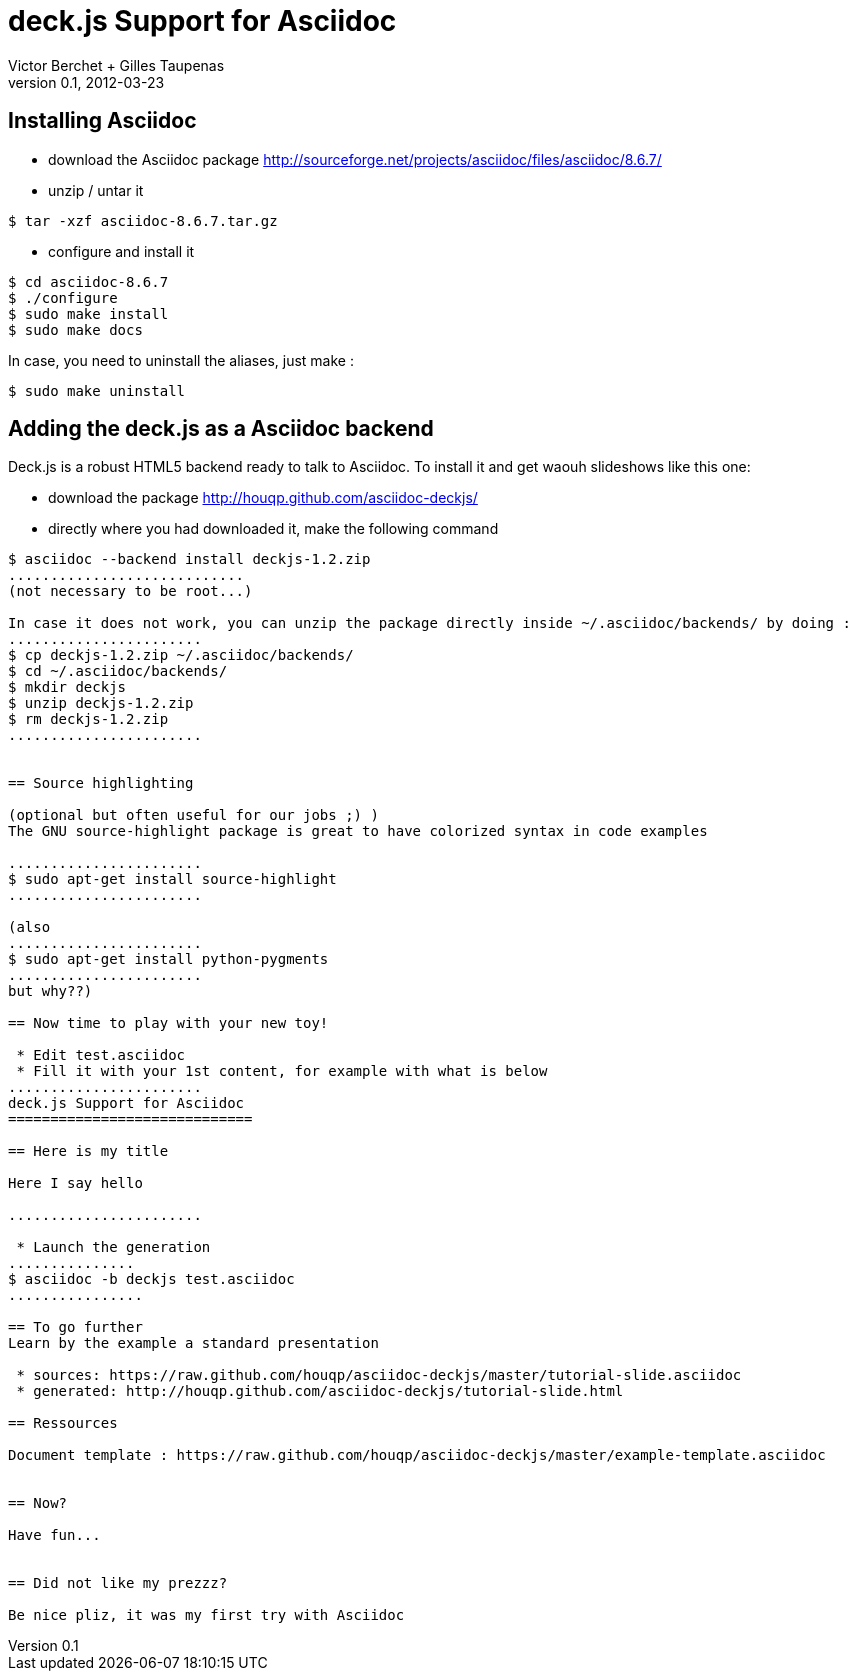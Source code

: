 deck.js Support for Asciidoc
=============================
:author: Victor Berchet + Gilles Taupenas 
:description: 
:revdate: 2012-03-23
:revnumber: 0.1
:deckjs_theme: neon
:deckjs_transition: horizontal-slide
:pygments:
:pygments_style: native
:scrollable:

== Installing Asciidoc

 * download the Asciidoc package http://sourceforge.net/projects/asciidoc/files/asciidoc/8.6.7/
 * unzip / untar it
...........................................
$ tar -xzf asciidoc-8.6.7.tar.gz
...........................................

 * configure and install it
...........................................
$ cd asciidoc-8.6.7
$ ./configure
$ sudo make install
$ sudo make docs
...........................................

In case, you need to uninstall the aliases, just make :
...........................................
$ sudo make uninstall
...........................................


== Adding the deck.js as a Asciidoc backend

Deck.js is a robust HTML5 backend ready to talk to Asciidoc. To install it and get waouh slideshows like this one:

 * download the package http://houqp.github.com/asciidoc-deckjs/
 * directly where you had downloaded it, make the following command

.............................
$ asciidoc --backend install deckjs-1.2.zip
............................
(not necessary to be root...)

In case it does not work, you can unzip the package directly inside ~/.asciidoc/backends/ by doing :
.......................
$ cp deckjs-1.2.zip ~/.asciidoc/backends/
$ cd ~/.asciidoc/backends/
$ mkdir deckjs
$ unzip deckjs-1.2.zip
$ rm deckjs-1.2.zip
.......................


== Source highlighting

(optional but often useful for our jobs ;) )
The GNU source-highlight package is great to have colorized syntax in code examples

.......................
$ sudo apt-get install source-highlight
.......................

(also 
.......................
$ sudo apt-get install python-pygments
.......................
but why??)

== Now time to play with your new toy!

 * Edit test.asciidoc
 * Fill it with your 1st content, for example with what is below
.......................
deck.js Support for Asciidoc
=============================

== Here is my title

Here I say hello

.......................

 * Launch the generation
...............
$ asciidoc -b deckjs test.asciidoc
................

== To go further
Learn by the example a standard presentation

 * sources: https://raw.github.com/houqp/asciidoc-deckjs/master/tutorial-slide.asciidoc
 * generated: http://houqp.github.com/asciidoc-deckjs/tutorial-slide.html

== Ressources
 
Document template : https://raw.github.com/houqp/asciidoc-deckjs/master/example-template.asciidoc


== Now?

Have fun...


== Did not like my prezzz?

Be nice pliz, it was my first try with Asciidoc


